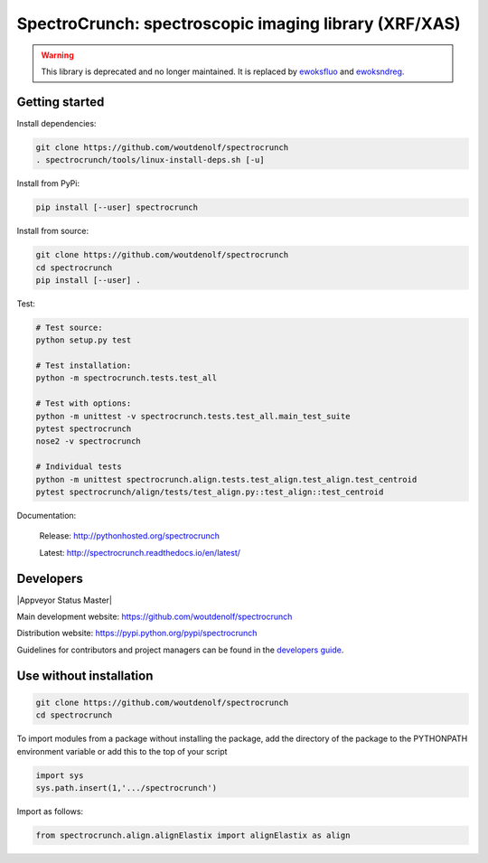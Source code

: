SpectroCrunch: spectroscopic imaging library (XRF/XAS)
======================================================

.. warning::
    This library is deprecated and no longer maintained.
    It is replaced by `ewoksfluo <https://ewoksfluo.readthedocs.io>`_
    and `ewoksndreg <https://ewoksndreg.readthedocs.io>`_.

Getting started
---------------

Install dependencies:

.. code-block:: bash

    git clone https://github.com/woutdenolf/spectrocrunch
    . spectrocrunch/tools/linux-install-deps.sh [-u]

Install from PyPi:

.. code-block:: bash

    pip install [--user] spectrocrunch

Install from source:

.. code-block:: bash

    git clone https://github.com/woutdenolf/spectrocrunch
    cd spectrocrunch
    pip install [--user] .

Test:

.. code-block:: bash

    # Test source:
    python setup.py test
    
    # Test installation:
    python -m spectrocrunch.tests.test_all
    
    # Test with options:
    python -m unittest -v spectrocrunch.tests.test_all.main_test_suite
    pytest spectrocrunch
    nose2 -v spectrocrunch

    # Individual tests
    python -m unittest spectrocrunch.align.tests.test_align.test_align.test_centroid
    pytest spectrocrunch/align/tests/test_align.py::test_align::test_centroid


Documentation:

 Release: http://pythonhosted.org/spectrocrunch

 Latest: http://spectrocrunch.readthedocs.io/en/latest/


Developers
----------

|Travis Status Master| |Appveyor Status Master|

Main development website: https://github.com/woutdenolf/spectrocrunch

Distribution website: https://pypi.python.org/pypi/spectrocrunch

Guidelines for contributors and project managers can be found in the `developers guide <https://github.com/woutdenolf/wdncrunch/blob/master/tools/README.rst/>`_.


Use without installation
------------------------

.. code-block:: bash

    git clone https://github.com/woutdenolf/spectrocrunch
    cd spectrocrunch

To import modules from a package without installing the package, add the 
directory of the package to the PYTHONPATH environment variable or add this
to the top of your script

.. code-block::

    import sys
    sys.path.insert(1,'.../spectrocrunch')


Import as follows:

.. code-block:: 

    from spectrocrunch.align.alignElastix import alignElastix as align


.. |Travis Status Master| image:: https://travis-ci.org/woutdenolf/spectrocrunch.svg?branch=master
   :target: https://travis-ci.org/woutdenolf/spectrocrunch?branch=master
.. |Appveyor Status| image:: https://ci.appveyor.com/api/projects/status/1txj75w5hjpmjfl3/branch/master?svg=true
   :target: https://ci.appveyor.com/project/woutdenolf/spectrocrunch/branch/master
